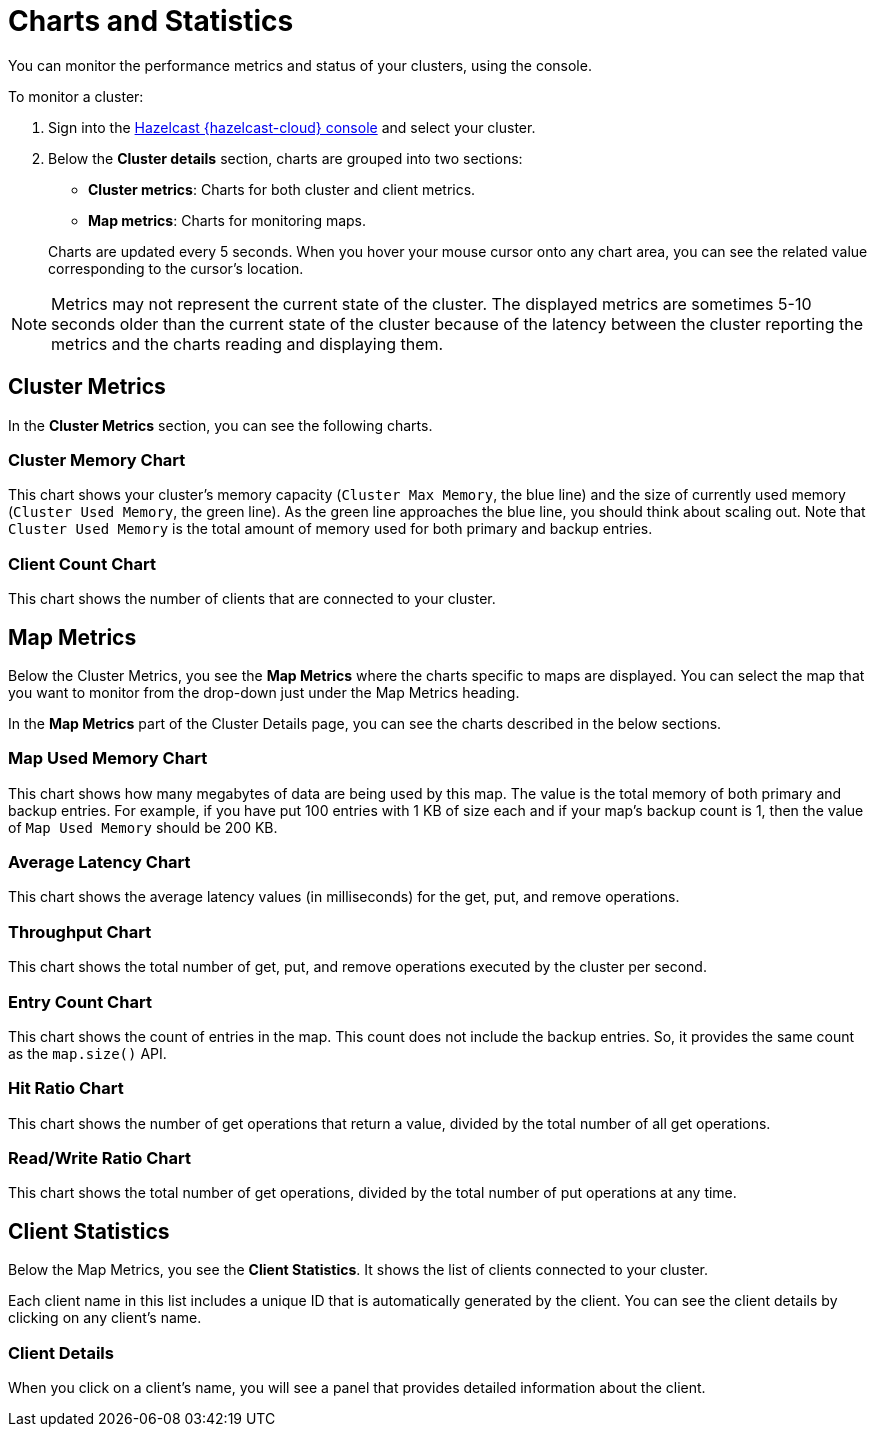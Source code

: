 = Charts and Statistics
:description: You can monitor the performance metrics and status of your clusters, using the console.

{description}

To monitor a cluster:

. Sign into the link:{page-cloud-console}[Hazelcast {hazelcast-cloud} console,window=_blank] and select your cluster.
. Below the *Cluster details* section, charts are grouped into two sections:

** *Cluster metrics*: Charts for both cluster and client metrics.
** *Map metrics*: Charts for monitoring maps.

+
Charts are updated every 5 seconds. When you hover your mouse cursor onto any chart area, you can see the related value corresponding to the cursor's location.

NOTE: Metrics may not represent the current state of the cluster. The displayed metrics are sometimes 5-10 seconds older than the current state of the cluster because of the latency between the cluster reporting the metrics and the charts reading and displaying them.

== Cluster Metrics

In the *Cluster Metrics* section, you can see the following charts.

=== Cluster Memory Chart

This chart shows your cluster's memory capacity (`Cluster Max Memory`, the blue line) and the size of currently used memory (`Cluster Used Memory`, the green line). As the green line approaches the blue line, you should think about scaling out. Note that `Cluster Used Memory` is the total amount of memory used for both primary and backup entries. 

=== Client Count Chart

This chart shows the number of clients that are connected to your cluster. 

== Map Metrics

Below the Cluster Metrics, you see the *Map Metrics* where the charts specific to maps are displayed. You can select the map that you want to monitor from the drop-down just under the Map Metrics heading.

In the *Map Metrics* part of the Cluster Details page, you can see the charts described in the below sections.

=== Map Used Memory Chart

This chart shows how many megabytes of data are being used by this map. The value is the total memory of both primary and backup entries. For example, if you have put 100 entries with 1 KB of size each and if your map's backup count is 1, then the value of `Map Used Memory` should be 200 KB. 

=== Average Latency Chart

This chart shows the average latency values (in milliseconds) for the get, put, and remove operations.

=== Throughput Chart

This chart shows the total number of get, put, and remove operations executed by the cluster per second.

=== Entry Count Chart

This chart shows the count of entries in the map. This count does not include the backup entries. So, it provides the same count as the `map.size()` API.

=== Hit Ratio Chart

This chart shows the number of get operations that return a value, divided by the total number of all get operations.

=== Read/Write Ratio Chart

This chart shows the total number of get operations, divided by the total number of put operations at any time.

== Client Statistics

Below the Map Metrics, you see the *Client Statistics*. It shows the list of clients connected to your cluster.

Each client name in this list includes a unique ID that is automatically generated by the client. You can see the client details by clicking on any client's name.

=== Client Details

When you click on a client's name, you will see a panel that provides detailed information about the client.